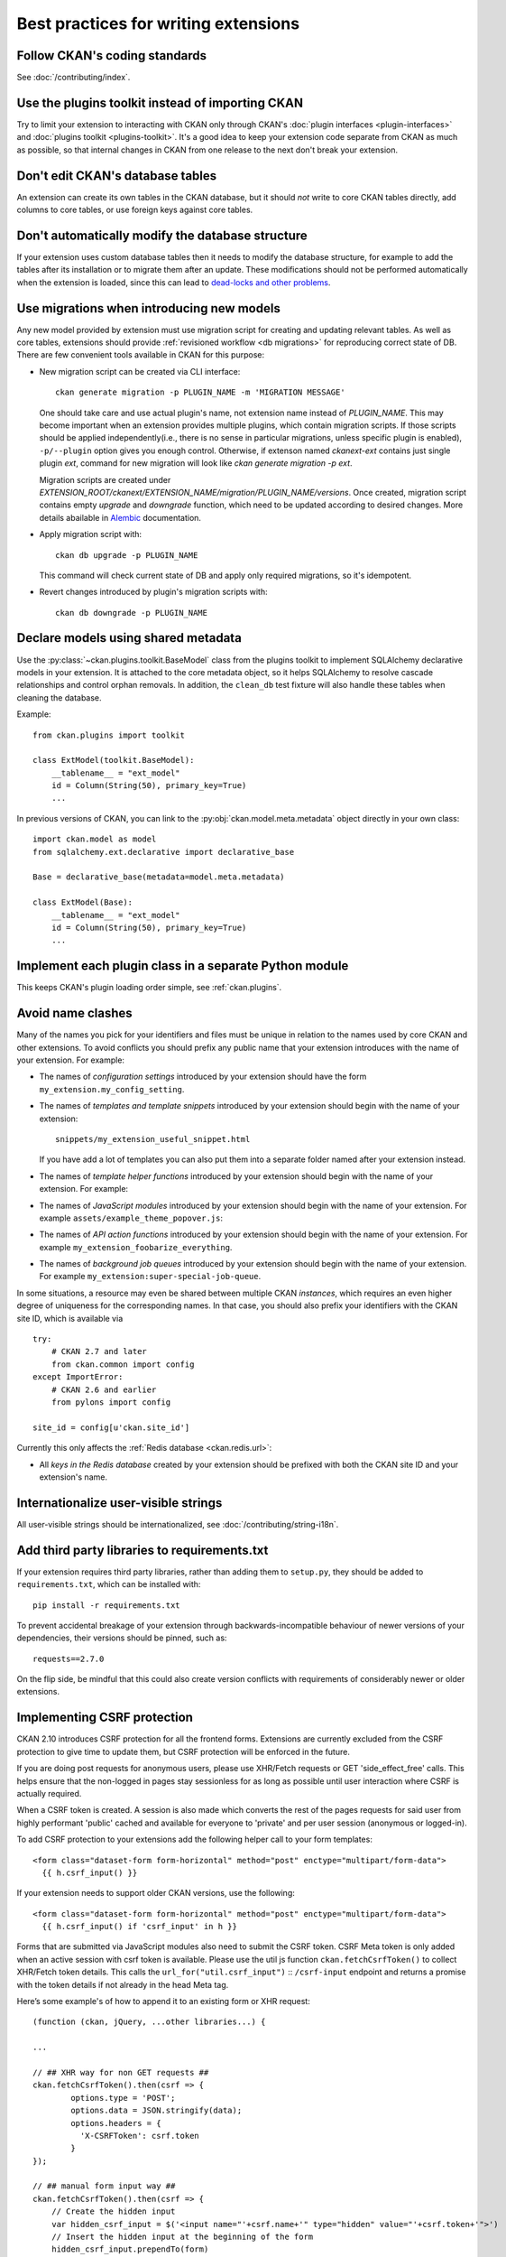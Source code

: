 =====================================
Best practices for writing extensions
=====================================


------------------------------
Follow CKAN's coding standards
------------------------------

See :doc:`/contributing/index`.


.. _use the plugins toolkit:

-------------------------------------------------
Use the plugins toolkit instead of importing CKAN
-------------------------------------------------

Try to limit your extension to interacting with CKAN only through CKAN's
:doc:`plugin interfaces <plugin-interfaces>` and
:doc:`plugins toolkit <plugins-toolkit>`. It's a good idea to keep your
extension code separate from CKAN as much as possible, so that internal changes
in CKAN from one release to the next don't break your extension.


---------------------------------
Don't edit CKAN's database tables
---------------------------------

An extension can create its own tables in the CKAN database, but it should *not*
write to core CKAN tables directly, add columns to core tables, or use foreign
keys against core tables.

.. _extensions db migrations:

--------------------------------------------------
Don't automatically modify the database structure
--------------------------------------------------

If your extension uses custom database tables then it needs to modify the
database structure, for example to add the tables after its installation or to
migrate them after an update. These modifications should not be performed
automatically when the extension is loaded, since this can lead to `dead-locks
and other problems`_.

.. _dead-locks and other problems: https://github.com/ckan/ideas-and-roadmap/issues/164

------------------------------------------
Use migrations when introducing new models
------------------------------------------

Any new model provided by extension must use migration script for
creating and updating relevant tables. As well as core tables,
extensions should provide :ref:`revisioned workflow <db migrations>`
for reproducing correct state of DB. There are few convenient tools
available in CKAN for this purpose:

* New migration script can be created via CLI interface::

    ckan generate migration -p PLUGIN_NAME -m 'MIGRATION MESSAGE'

  One should take care and use actual plugin's name, not extension
  name instead of `PLUGIN_NAME`. This may become important when an
  extension provides multiple plugins, which contain migration
  scripts. If those scripts should be applied independently(i.e.,
  there is no sense in particular migrations, unless specific plugin
  is enabled), ``-p/--plugin`` option gives you enough
  control. Otherwise, if extenson named `ckanext-ext` contains just
  single plugin `ext`, command for new migration will look like `ckan
  generate migration -p ext`.

  Migration scripts are created under
  `EXTENSION_ROOT/ckanext/EXTENSION_NAME/migration/PLUGIN_NAME/versions`. Once
  created, migration script contains empty `upgrade` and `downgrade`
  function, which need to be updated according to desired
  changes. More details abailable in `Alembic
  <https://alembic.sqlalchemy.org/en/latest/tutorial.html#create-a-migration-script>`_
  documentation.


* Apply migration script with::

    ckan db upgrade -p PLUGIN_NAME

  This command will check current state of DB and apply only required
  migrations, so it's idempotent.


* Revert changes introduced by plugin's migration scripts with::

    ckan db downgrade -p PLUGIN_NAME

------------------------------------
Declare models using shared metadata
------------------------------------

.. versionadded:: 2.10

Use the :py:class:`~ckan.plugins.toolkit.BaseModel` class from the plugins toolkit to implement SQLAlchemy
declarative models in your extension. It is attached to the core metadata object, so it helps SQLAlchemy
to resolve cascade relationships and control orphan removals. In addition, the ``clean_db`` test
fixture will also handle these tables when cleaning the database.

Example::

    from ckan.plugins import toolkit

    class ExtModel(toolkit.BaseModel):
        __tablename__ = "ext_model"
        id = Column(String(50), primary_key=True)
        ...

In previous versions of CKAN, you can link to the :py:obj:`ckan.model.meta.metadata` object
directly in your own class::

    import ckan.model as model
    from sqlalchemy.ext.declarative import declarative_base

    Base = declarative_base(metadata=model.meta.metadata)

    class ExtModel(Base):
        __tablename__ = "ext_model"
        id = Column(String(50), primary_key=True)
        ...

-------------------------------------------------------
Implement each plugin class in a separate Python module
-------------------------------------------------------

This keeps CKAN's plugin loading order simple, see :ref:`ckan.plugins`.


.. _avoid name clashes:

------------------
Avoid name clashes
------------------
Many of the names you pick for your identifiers and files must be unique in
relation to the names used by core CKAN and other extensions. To avoid
conflicts you should prefix any public name that your extension introduces with
the name of your extension. For example:

* The names of *configuration settings* introduced by your extension should
  have the form ``my_extension.my_config_setting``.

* The names of *templates and template snippets* introduced by your extension
  should begin with the name of your extension::

      snippets/my_extension_useful_snippet.html

  If you have add a lot of templates you can also put them into a separate
  folder named after your extension instead.

* The names of *template helper functions* introduced by your extension should
  begin with the name of your extension. For example:

  .. literalinclude:: /../ckanext/example_theme_docs/v08_custom_helper_function/plugin.py
     :pyobject: ExampleThemePlugin.get_helpers

* The names of *JavaScript modules* introduced by your extension should begin
  with the name of your extension. For example
  ``assets/example_theme_popover.js``:

  .. literalinclude:: /../ckanext/example_theme_docs/v16_initialize_a_javascript_module/assets/example_theme_popover.js

* The names of *API action functions* introduced by your extension should begin
  with the name of your extension. For example
  ``my_extension_foobarize_everything``.

* The names of *background job queues* introduced by your extension should
  begin with the name of your extension. For example
  ``my_extension:super-special-job-queue``.

In some situations, a resource may even be shared between multiple CKAN
*instances*, which requires an even higher degree of uniqueness for the
corresponding names. In that case, you should also prefix your identifiers with
the CKAN site ID, which is available via

::

    try:
        # CKAN 2.7 and later
        from ckan.common import config
    except ImportError:
        # CKAN 2.6 and earlier
        from pylons import config

    site_id = config[u'ckan.site_id']

Currently this only affects the :ref:`Redis database <ckan.redis.url>`:

* All *keys in the Redis database* created by your extension should be prefixed
  with both the CKAN site ID and your extension's name.


-------------------------------------
Internationalize user-visible strings
-------------------------------------

All user-visible strings should be internationalized, see
:doc:`/contributing/string-i18n`.


---------------------------------------------
Add third party libraries to requirements.txt
---------------------------------------------

If your extension requires third party libraries, rather than
adding them to ``setup.py``, they should be added
to ``requirements.txt``, which can be installed with::

  pip install -r requirements.txt

To prevent accidental breakage of your extension through backwards-incompatible
behaviour of newer versions of your dependencies, their versions should be pinned,
such as::

  requests==2.7.0

On the flip side, be mindful that this could also create version conflicts with
requirements of considerably newer or older extensions.

.. _csrf_best_practices:

----------------------------
Implementing CSRF protection
----------------------------

CKAN 2.10 introduces CSRF protection for all the frontend forms. Extensions are currently excluded from the CSRF protection to give time to update them,
but CSRF protection will be enforced in the future.

If you are doing post requests for anonymous users, please use XHR/Fetch requests or GET 'side_effect_free' calls.
This helps ensure that the non-logged in pages stay sessionless for as long as possible until user interaction where CSRF is actually required.

When a CSRF token is created. A session is also made which converts the rest of the pages requests for said user from highly performant 'public' cached
and available for everyone to 'private' and per user session (anonymous or logged-in).

To add CSRF protection to your extensions add the following helper call to your form templates::

    <form class="dataset-form form-horizontal" method="post" enctype="multipart/form-data">
      {{ h.csrf_input() }}

If your extension needs to support older CKAN versions, use the following::

    <form class="dataset-form form-horizontal" method="post" enctype="multipart/form-data">
      {{ h.csrf_input() if 'csrf_input' in h }}

Forms that are submitted via JavaScript modules also need to submit the CSRF token.
CSRF Meta token is only added when an active session with csrf token is available.
Please use the util js function ``ckan.fetchCsrfToken()`` to collect XHR/Fetch token details.
This calls the ``url_for("util.csrf_input")`` :: ``/csrf-input`` endpoint and returns a promise with the token details if not already in the head Meta tag.

Here’s some example's of how to append it to an existing form or XHR request::

  (function (ckan, jQuery, ...other libraries...) {

  ...

  // ## XHR way for non GET requests ##
  ckan.fetchCsrfToken().then(csrf => {
          options.type = 'POST';
          options.data = JSON.stringify(data);
          options.headers = {
            'X-CSRFToken': csrf.token
          }
  });

  // ## manual form input way ##
  ckan.fetchCsrfToken().then(csrf => {
      // Create the hidden input
      var hidden_csrf_input = $('<input name="'+csrf.name+'" type="hidden" value="'+csrf.token+'">')
      // Insert the hidden input at the beginning of the form
      hidden_csrf_input.prependTo(form)
  });
  ...

  })(this.ckan, this.jQuery, ...other libraries...);

API calls performed from JavaScript modules from the UI (which use cookie-based authentication) will also include the token,
in this case in the ``X-CSRFToken`` header.

CKAN Modules using the builtin `client <https://docs.ckan.org/en/latest/contributing/frontend/index.html?#client>`_) to perform API calls will have the header added automatically.
If you are performing API calls directly from a UI module you will need to add the header yourself.
